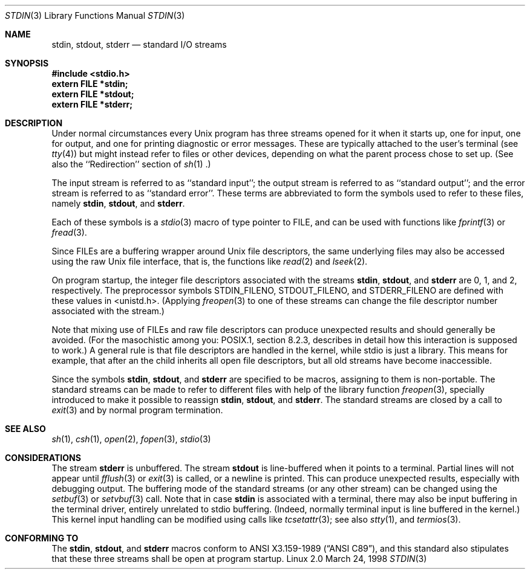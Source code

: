 .\" From dholland@burgundy.eecs.harvard.edu Tue Mar 24 18:08:15 1998
.\"
.\" This man page was written in 1998 by David A. Holland
.\" and placed in the Public Domain. Polished a bit by aeb.
.\" 2005-06-16 mtk, mentioned freopen()
.\"
.Dd March 24, 1998
.Dt STDIN 3
.Os "Linux 2.0"
.Sh NAME
.Nm stdin ,
.Nm stdout ,
.Nm stderr
.Nd standard I/O streams
.Sh SYNOPSIS
.Fd #include <stdio.h>
.Fd extern FILE *stdin;
.Fd extern FILE *stdout;
.Fd extern FILE *stderr;
.Sh DESCRIPTION
Under normal circumstances every Unix program has three streams opened
for it when it starts up, one for input, one for output, and one for
printing diagnostic or error messages. These are typically attached to
the user's terminal (see
.Xr tty 4 )
but might instead refer to files or other devices, depending on what
the parent process chose to set up. (See also the ``Redirection'' section of
.Xr sh 1 .)
.Pp
The input stream is referred to as ``standard input''; the output stream is
referred to as ``standard output''; and the error stream is referred to
as ``standard error''. These terms are abbreviated to form the symbols
used to refer to these files, namely
.Nm stdin ,
.Nm stdout ,
and
.Nm stderr .
.Pp
Each of these symbols is a
.Xr stdio 3
macro of type pointer to FILE, and can be used with functions like
.Xr fprintf 3
or
.Xr fread 3 .
.Pp
Since FILEs are a buffering wrapper around Unix file descriptors, the
same underlying files may also be accessed using the raw Unix file
interface, that is, the functions like
.Xr read 2
and
.Xr lseek 2 . 
.Pp
On program startup, the integer file descriptors
associated with the streams
.Nm stdin ,
.Nm stdout ,
and
.Nm stderr
are 0, 1, and 2, respectively.
The preprocessor symbols STDIN_FILENO,
STDOUT_FILENO, and STDERR_FILENO are defined with these values in 
<unistd.h>.
(Applying
.Xr freopen 3
to one of these streams can change the file descriptor number
associated with the stream.)
.Pp
Note that mixing use of FILEs and raw file descriptors can produce
unexpected results and should generally be avoided.
(For the masochistic among you: POSIX.1, section 8.2.3, describes
in detail how this interaction is supposed to work.)
A general rule is that file descriptors are handled in the kernel,
while stdio is just a library. This means for example, that after an
.BR exec (), 
the child inherits all open file descriptors, but all old streams
have become inaccessible. 
.Pp
Since the symbols
.Nm stdin ,
.Nm stdout ,
and
.Nm stderr
are specified to be macros, assigning to them is non-portable.
The standard streams can be made to refer to different files
with help of the library function
.Xr freopen 3 ,
specially introduced to make it possible to reassign
.Nm stdin ,
.Nm stdout ,
and
.Nm stderr .
The standard streams are closed by a call to
.Xr exit 3
and by normal program termination.
.Sh SEE ALSO
.Xr sh 1 ,
.Xr csh 1 ,
.Xr open 2 ,
.Xr fopen 3 ,
.Xr stdio 3
.Sh CONSIDERATIONS
The stream
.Nm stderr
is unbuffered. The stream
.Nm stdout
is line-buffered when it points to a terminal. Partial lines will not
appear until
.Xr fflush 3
or
.Xr exit 3
is called, or a newline is printed. This can produce unexpected
results, especially with debugging output.
The buffering mode of the standard streams (or any other stream)
can be changed using the
.Xr setbuf 3
or
.Xr setvbuf 3
call.
Note that in case
.Nm stdin
is associated with a terminal, there may also be input buffering
in the terminal driver, entirely unrelated to stdio buffering.
(Indeed, normally terminal input is line buffered in the kernel.)
This kernel input handling can be modified using calls like
.Xr tcsetattr 3 ;
see also
.Xr stty 1 ,
and
.Xr termios 3 .
.Sh "CONFORMING TO"
The
.Nm stdin ,
.Nm stdout ,
and
.Nm stderr
macros conform to
.St -ansiC ,
and this standard also stipulates that these three
streams shall be open at program startup.
